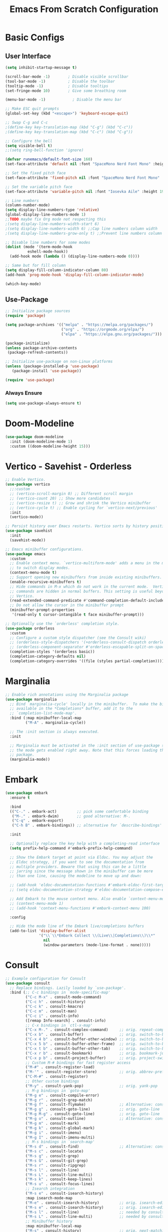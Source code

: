 #+title: Emacs From Scratch Configuration
#+PROPERTY: header-args:emacs-lisp :tangle ./init.el :mkdirp yes
* Basic Configs
** User Interface
#+begin_src emacs-lisp
  (setq inhibit-startup-message t)

  (scroll-bar-mode -1)        ; Disable visible scrollbar
  (tool-bar-mode -1)          ; Disable the toolbar
  (tooltip-mode -1)           ; Disable tooltips
  (set-fringe-mode 10)        ; Give some breathing room

  (menu-bar-mode -1)            ; Disable the menu bar

  ;; Make ESC quit prompts
  (global-set-key (kbd "<escape>") 'keyboard-escape-quit)

  ;; Swap C-g and C-c
  ;(define-key key-translation-map (kbd "C-g") (kbd "C-c"))
  ;(define-key key-translation-map (kbd "C-c") (kbd "C-g"))

  ;; Configure the bell
  (setq visible-bell t)
  ;;(setq ring-bell-function 'ignore)

  (defvar runemacs/default-font-size 160)
  (set-face-attribute 'default nil :font "SpaceMono Nerd Font Mono" :height runemacs/default-font-size)

  ;; Set the fixed pitch face
  (set-face-attribute 'fixed-pitch nil :font "SpaceMono Nerd Font Mono" :height 160)

  ;; Set the variable pitch face
  (set-face-attribute 'variable-pitch nil :font "Iosevka Aile" :height 195 :weight 'regular)

  ;; Line numbers
  (column-number-mode)
  (setq display-line-numbers-type 'relative)
  (global-display-line-numbers-mode 1)
  ;;TODO maybe fix Org mode not respecting this
  ;(setq display-line-numbers-width-start 6)
  ;(setq display-line-numbers-width 6) ;;Cap line numbers column width
  ;(setq display-line-numbers-grow-only t) ;;Prevent line numbers column from shrinking down

  ;; Disable line numbers for some modes
  (dolist (mode '(term-mode-hook
    		eshell-mode-hook))
    (add-hook mode (lambda () (display-line-numbers-mode 0))))

  ;; Same but for fill column
  (setq display-fill-column-indicator-column 80)
  (add-hook 'prog-mode-hook 'display-fill-column-indicator-mode)

  (which-key-mode)
#+end_src

** Use-Package
#+begin_src emacs-lisp
;; Initialize package sources
(require 'package)

(setq package-archives '(("melpa" . "https://melpa.org/packages/")
                         ("org" . "https://orgmode.org/elpa/")
                         ("elpa" . "https://elpa.gnu.org/packages/")))

(package-initialize)
(unless package-archive-contents
 (package-refresh-contents))

;; Initialize use-package on non-Linux platforms
(unless (package-installed-p 'use-package)
   (package-install 'use-package))

(require 'use-package)
#+end_src

*** Always Ensure
#+begin_src emacs-lisp
(setq use-package-always-ensure t)
#+end_src

* Doom-Modeline 
#+begin_src emacs-lisp
(use-package doom-modeline
  :init (doom-modeline-mode 1)
  :custom ((doom-modeline-height 15)))
#+end_src

* Vertico - Savehist - Orderless
#+begin_src emacs-lisp
;; Enable Vertico.
(use-package vertico
  ;;:custom
  ;; (vertico-scroll-margin 0) ;; Different scroll margin
  ;; (vertico-count 20) ;; Show more candidates
  ;; (vertico-resize t) ;; Grow and shrink the Vertico minibuffer
  ;; (vertico-cycle t) ;; Enable cycling for `vertico-next/previous'
  :init
  (vertico-mode))

;; Persist history over Emacs restarts. Vertico sorts by history position.
(use-package savehist
  :init
  (savehist-mode))

;; Emacs minibuffer configurations.
(use-package emacs
  :custom
  ;; Enable context menu. `vertico-multiform-mode' adds a menu in the minibuffer
  ;; to switch display modes.
  (context-menu-mode t)
  ;; Support opening new minibuffers from inside existing minibuffers.
  (enable-recursive-minibuffers t)
  ;; Hide commands in M-x which do not work in the current mode.  Vertico
  ;; commands are hidden in normal buffers. This setting is useful beyond
  ;; Vertico.
  (read-extended-command-predicate #'command-completion-default-include-p)
  ;; Do not allow the cursor in the minibuffer prompt
  (minibuffer-prompt-properties
   '(read-only t cursor-intangible t face minibuffer-prompt)))

;; Optionally use the `orderless' completion style.
(use-package orderless
  :custom
  ;; Configure a custom style dispatcher (see the Consult wiki)
  ;; (orderless-style-dispatchers '(+orderless-consult-dispatch orderless-affix-dispatch))
  ;; (orderless-component-separator #'orderless-escapable-split-on-space)
  (completion-styles '(orderless basic))
  (completion-category-defaults nil)
  (completion-category-overrides '((file (styles partial-completion)))))
#+end_src

* Marginalia
#+begin_src emacs-lisp
;; Enable rich annotations using the Marginalia package
(use-package marginalia
  ;; Bind `marginalia-cycle' locally in the minibuffer.  To make the binding
  ;; available in the *Completions* buffer, add it to the
  ;; `completion-list-mode-map'.
  :bind (:map minibuffer-local-map
         ("M-A" . marginalia-cycle))

  ;; The :init section is always executed.
  :init

  ;; Marginalia must be activated in the :init section of use-package such that
  ;; the mode gets enabled right away. Note that this forces loading the
  ;; package.
  (marginalia-mode))
#+end_src

* Embark
#+begin_src emacs-lisp
(use-package embark
  :ensure t

  :bind
  (("C-." . embark-act)         ;; pick some comfortable binding
   ("M-." . embark-dwim)        ;; good alternative: M-.
   ("C-q" . embark-export)
   ("C-h B" . embark-bindings)) ;; alternative for `describe-bindings'

  :init

  ;; Optionally replace the key help with a completing-read interface
  (setq prefix-help-command #'embark-prefix-help-command)

  ;; Show the Embark target at point via Eldoc. You may adjust the
  ;; Eldoc strategy, if you want to see the documentation from
  ;; multiple providers. Beware that using this can be a little
  ;; jarring since the message shown in the minibuffer can be more
  ;; than one line, causing the modeline to move up and down:

  ;; (add-hook 'eldoc-documentation-functions #'embark-eldoc-first-target)
  ;; (setq eldoc-documentation-strategy #'eldoc-documentation-compose-eagerly)

  ;; Add Embark to the mouse context menu. Also enable `context-menu-mode'.
  ;; (context-menu-mode 1)
  ;; (add-hook 'context-menu-functions #'embark-context-menu 100)

  :config

  ;; Hide the mode line of the Embark live/completions buffers
  (add-to-list 'display-buffer-alist
               '("\\`\\*Embark Collect \\(Live\\|Completions\\)\\*"
                 nil
                 (window-parameters (mode-line-format . none)))))
#+end_src

* Consult
#+begin_src emacs-lisp
;; Example configuration for Consult
(use-package consult
  ;; Replace bindings. Lazily loaded by `use-package'.
  :bind (;; C-c bindings in `mode-specific-map'
         ("C-c M-x" . consult-mode-command)
         ("C-c h" . consult-history)
         ("C-c k" . consult-kmacro)
         ("C-c m" . consult-man)
         ("C-c i" . consult-info)
         ([remap Info-search] . consult-info)
         ;; C-x bindings in `ctl-x-map'
         ("C-x M-." . consult-complex-command)     ;; orig. repeat-complex-command
         ("C-x b" . consult-buffer)                ;; orig. switch-to-buffer
         ("C-x 4 b" . consult-buffer-other-window) ;; orig. switch-to-buffer-other-window
         ("C-x 5 b" . consult-buffer-other-frame)  ;; orig. switch-to-buffer-other-frame
         ("C-x t b" . consult-buffer-other-tab)    ;; orig. switch-to-buffer-other-tab
         ("C-x r b" . consult-bookmark)            ;; orig. bookmark-jump
         ("C-x p b" . consult-project-buffer)      ;; orig. project-switch-to-buffer
         ;; Custom M-# bindings for fast register access
         ("M-#" . consult-register-load)
         ("M-'" . consult-register-store)          ;; orig. abbrev-prefix-mark (unrelated)
         ("C-M-#" . consult-register)
         ;; Other custom bindings
         ("M-y" . consult-yank-pop)                ;; orig. yank-pop
         ;; M-g bindings in `goto-map'
         ("M-g e" . consult-compile-error)
         ("M-g r" . consult-grep-match)
         ("M-g f" . consult-flymake)               ;; Alternative: consult-flycheck
         ("M-g g" . consult-goto-line)             ;; orig. goto-line
         ("M-g M-g" . consult-goto-line)           ;; orig. goto-line
         ("M-g o" . consult-outline)               ;; Alternative: consult-org-heading
         ("M-g m" . consult-mark)
         ("M-g k" . consult-global-mark)
         ("M-g i" . consult-imenu)
         ("M-g I" . consult-imenu-multi)
         ;; M-s bindings in `search-map'
         ("M-s d" . consult-find)                  ;; Alternative: consult-fd
         ("M-s c" . consult-locate)
         ("M-s g" . consult-grep)
         ("M-s G" . consult-git-grep)
         ("M-s r" . consult-ripgrep)
         ("M-s l" . consult-line)
         ("M-s L" . consult-line-multi)
         ("M-s k" . consult-keep-lines)
         ("M-s u" . consult-focus-lines)
         ;; Isearch integration
         ("M-s e" . consult-isearch-history)
         :map isearch-mode-map
         ("M-e" . consult-isearch-history)         ;; orig. isearch-edit-string
         ("M-s e" . consult-isearch-history)       ;; orig. isearch-edit-string
         ("M-s l" . consult-line)                  ;; needed by consult-line to detect isearch
         ("M-s L" . consult-line-multi)            ;; needed by consult-line to detect isearch
         ;; Minibuffer history
         :map minibuffer-local-map
         ("M-s" . consult-history)                 ;; orig. next-matching-history-element
         ("M-r" . consult-history))                ;; orig. previous-matching-history-element

  ;; Enable automatic preview at point in the *Completions* buffer. This is
  ;; relevant when you use the default completion UI.
  :hook (completion-list-mode . consult-preview-at-point-mode)

  ;; The :init configuration is always executed (Not lazy)
  :init

  ;; Tweak the register preview for `consult-register-load',
  ;; `consult-register-store' and the built-in commands.  This improves the
  ;; register formatting, adds thin separator lines, register sorting and hides
  ;; the window mode line.
  (advice-add #'register-preview :override #'consult-register-window)
  (setq register-preview-delay 0.5)

  ;; Use Consult to select xref locations with preview
  (setq xref-show-xrefs-function #'consult-xref
        xref-show-definitions-function #'consult-xref)

  ;; Configure other variables and modes in the :config section,
  ;; after lazily loading the package.
  :config

  ;; Optionally configure preview. The default value
  ;; is 'any, such that any key triggers the preview.
  ;; (setq consult-preview-key 'any)
  ;; (setq consult-preview-key "M-.")
  ;; (setq consult-preview-key '("S-<down>" "S-<up>"))
  ;; For some commands and buffer sources it is useful to configure the
  ;; :preview-key on a per-command basis using the `consult-customize' macro.
  (consult-customize
   consult-theme :preview-key '(:debounce 0.2 any)
   consult-ripgrep consult-git-grep consult-grep consult-man
   consult-bookmark consult-recent-file consult-xref
   consult--source-bookmark consult--source-file-register
   consult--source-recent-file consult--source-project-recent-file
   ;; :preview-key "M-."
   :preview-key '(:debounce 0.4 any))

  ;; Optionally configure the narrowing key.
  ;; Both < and C-+ work reasonably well.
  (setq consult-narrow-key "<") ;; "C-+"

  ;; Optionally make narrowing help available in the minibuffer.
  ;; You may want to use `embark-prefix-help-command' or which-key instead.
  ;; (keymap-set consult-narrow-map (concat consult-narrow-key " ?") #'consult-narrow-help)
  )
#+end_src

* Embark-Consult
#+begin_src emacs-lisp
(use-package embark-consult
  :ensure t ; only need to install it, embark loads it after consult if found
  :after (embark consult)
  :hook
  (embark-collect-mode . consult-preview-at-point-mode))
#+end_src

* Helpful
#+begin_src emacs-lisp
(use-package helpful
  :bind (("C-h f" . helpful-callable)
	 ("C-h v" . helpful-variable)
	 ("C-h k" . helpful-key)
	 ("C-h x" . helpful-command)
	 ("C-h F" . helpful-function)
	 ("C-h C-." . helpful-at-point)) )
#+end_src

* Rainbow-delimeters
#+begin_src emacs-lisp
  (use-package rainbow-delimiters
    :hook (emacs-lisp-mode scheme-mode lisp-mode))

 ;; Alternate way to achieve this
  ;(dolist (mode '(emacs-lisp-mode-hook
  ;		scheme-mode-hook
  ;		lisp-mode-hook))
  ;  (add-hook mode #'rainbow-delimiters-mode))
  ;(add-hook 'prog-mode-hook #'rainbow-delimiters-mode)
#+end_src

* Evil
** Core
#+begin_src emacs-lisp
  (use-package evil
    :init
    					; (setq evil-want-integration t) ; Not sure if deprecated.
    (setq evil-want-keybinding nil) ; Remove some evil keybinds in other modes which according to system crafters "aren't consistent". TODO: Look into this.
    					; (setq evil-want-C-i-jump nil) ; Remove vim C-i in edit mode functionality
    (setq evil-want-C-u-scroll t)
    					; (setq evil-want-C-u-delete t) ; Whether C-u should delete indent in insert mode.
    :config
    (evil-set-undo-system 'undo-tree)
    (evil-mode)
    					; (define-key evil-insert-state-map (kbd "C-h") 'evil-delete-backward-char-and-join) ; Preserve emacs C-h to backspace

    ;; Make screen recenter after jump
    (defun my/evil-scroll-down ()
      (interactive)
      (evil-scroll-down nil)
      (evil-scroll-line-to-center nil))
    (defun my/evil-scroll-up ()
      (interactive)
      (evil-scroll-up nil)
      (evil-scroll-line-to-center nil))
    (defun my/evil-search-next ()
      (interactive)
      (evil-search-next)
      (evil-scroll-line-to-center nil))
    (defun my/evil-search-previous ()
      (interactive)
      (evil-search-previous)
      (evil-scroll-line-to-center nil))
    (defun my/evil-move-line-down ()
      (interactive)
      (evil-ex-execute "'<,'>m '>+1")
      (evil-indent-line (point-at-bol) (point-at-eol))
      (evil-visual-line))
    (defun my/evil-move-line-up ()
      (interactive)
      (evil-ex-execute "'<,'>m '<-2")
      (evil-indent-line (point-at-bol) (point-at-eol))
      (evil-visual-line))
    (defun my/evil-append-next-line ()
      (interactive)
      ;;122 is ASCII for 'z'
      (evil-set-marker 122)
      (evil-join (point-at-bol) (point-at-eol 1))
      (evil-goto-mark 122))

    (evil-define-key '(normal visual) 'global (kbd "C-d") 'my/evil-scroll-down)
    (evil-define-key '(normal visual) 'global (kbd "C-u") 'my/evil-scroll-up)
    (evil-define-key '(normal visual) 'global (kbd "n") 'my/evil-search-next)
    (evil-define-key '(normal visual) 'global (kbd "N") 'my/evil-search-previous)
    (evil-define-key 'visual 'global (kbd "K") 'my/evil-move-line-up)
    (evil-define-key 'visual 'global (kbd "J") 'my/evil-move-line-down)
    (evil-define-key 'normal 'global (kbd "J") 'my/evil-append-next-line)

    ;; Set return in normal state to do default action on object
    (evil-define-key 'normal 'global (kbd "RET") 'embark-dwim)

    					;Alternate method
    					;(define-key evil-normal-state-map (kbd "C-d") #'my/evil-scroll-down)
    					;(define-key evil-normal-state-map (kbd "C-u") #'my/evil-scroll-up)

    ;; Disabled for now as I like jumping with relative numbers between folds.
    					; J and K will go to the next "wrapped" line (i.e. the same line but wrapped because it is too long)
    (evil-global-set-key 'motion "j" 'evil-next-visual-line)
    (evil-global-set-key 'motion "k" 'evil-previous-visual-line)

    					; Make Control-g work like Control-c
    (define-key evil-insert-state-map (kbd "C-g") 'evil-normal-state))

  ;; Not sure what this does in system crafters' config
    					;(evil-set-initial-state 'messages-buffer-mode 'normal)
    					;(evil-set-initial-state 'dashboard-mode 'normal)

  ;; Remember on certain buffers you might want to start on emacs mode instead of evil mode. If you find any add them here.
#+end_src

** Evil-numbers
#+begin_src emacs-lisp
(use-package evil-numbers
  :after evil
  :config
  (define-key evil-normal-state-map (kbd "C-c +") 'evil-numbers/inc-at-pt)
  (define-key evil-normal-state-map (kbd "C-c -") 'evil-numbers/dec-at-pt)
  (define-key evil-visual-state-map (kbd "C-c +") 'evil-numbers/inc-at-pt)
  (define-key evil-visual-state-map (kbd "C-c -") 'evil-numbers/dec-at-pt)
  (define-key evil-normal-state-map (kbd "C-a") 'evil-numbers/inc-at-pt)
  ;(define-key evil-normal-state-map (kbd "C-x") 'evil-numbers/dec-at-pt)
  (define-key evil-visual-state-map (kbd "C-a") 'evil-numbers/inc-at-pt)
  ;(define-key evil-visual-state-map (kbd "C-x") 'evil-numbers/dec-at-pt)
  (define-key evil-normal-state-map (kbd "g +") 'evil-numbers/inc-at-pt-incremental)
  (define-key evil-normal-state-map (kbd "g -") 'evil-numbers/dec-at-pt-incremental)
  (define-key evil-visual-state-map (kbd "g +") 'evil-numbers/inc-at-pt-incremental)
  (define-key evil-visual-state-map (kbd "g -") 'evil-numbers/dec-at-pt-incremental)
  (define-key evil-normal-state-map (kbd "g C-a") 'evil-numbers/inc-at-pt-incremental)
  (define-key evil-normal-state-map (kbd "g C-x") 'evil-numbers/dec-at-pt-incremental)
  (define-key evil-visual-state-map (kbd "g C-x") 'evil-numbers/dec-at-pt-incremental)
  (define-key evil-visual-state-map (kbd "g C-a") 'evil-numbers/inc-at-pt-incremental)
)

; C-x ones are disabled for now as C-x is too important
#+end_src

** Evil-surround
#+begin_src emacs-lisp
(use-package evil-surround
  :after evil
  :config
  (global-evil-surround-mode 1))
#+end_src

** Evil-collection
#+begin_src emacs-lisp
(use-package evil-collection
  :after evil
  :config
  (evil-collection-init))
#+end_src

* TODO Projectile
Fix this:
- [ ] Don't use setq, use :custom
#+begin_src emacs-lisp
;; System crafters setup
;(use-package projectile
;  :diminish projectile-mode
;  :config (projectile-mode)
;  :custom ((projectile-completion-system 'embark))
;  :bind-keymap
;  ("C-c p" . projectile-command-map)
;  :init
;  ;; NOTE: Set this to the folder where you keep your Git repos!
;  (when (file-directory-p "~/Documents/Projects")
;    (setq projectile-project-search-path '("~/Documents/Projects")))
;  (setq projectile-switch-project-action #'projectile-dired))

(use-package projectile
  :ensure t
  :init
  (setq projectile-project-search-path '("~/Documents/Projects/" "~/.dotfiles" "~/Documents/org" "~/git"))
  :config
  (define-key projectile-mode-map (kbd "C-c C-p") 'projectile-command-map)
  (global-set-key (kbd "C-c p") 'projectile-command-map)
  (projectile-mode 1))
#+end_src

* Magit
#+begin_src emacs-lisp
(use-package magit)
#+end_src

* Org
** Systemcrafters font-setup
#+begin_src emacs-lisp
(defun efs/org-font-setup ()
  ;; Set faces for heading levels
  (dolist (face '((org-level-1 . 1.2)
                  (org-level-2 . 1.1)
                  (org-level-3 . 1.05)
                  (org-level-4 . 1.0)
                  (org-level-5 . 1.1)
                  (org-level-6 . 1.1)
                  (org-level-7 . 1.1)
                  (org-level-8 . 1.1)))
    (set-face-attribute (car face) nil :font "Iosevka Aile" :weight 'regular :height (cdr face)))

  ;; Ensure that anything that should be fixed-pitch in Org files appears that way
  (set-face-attribute 'org-block nil :foreground nil :inherit 'fixed-pitch)
  (set-face-attribute 'org-code nil   :inherit '(shadow fixed-pitch))
  (set-face-attribute 'org-table nil   :inherit '(shadow fixed-pitch))
  (set-face-attribute 'org-verbatim nil :inherit '(shadow fixed-pitch))
  (set-face-attribute 'org-special-keyword nil :inherit '(font-lock-comment-face fixed-pitch))
  (set-face-attribute 'org-meta-line nil :inherit '(font-lock-comment-face fixed-pitch))
  (set-face-attribute 'org-checkbox nil :inherit 'fixed-pitch))
#+end_src

** Alternative fixed-pitch font-setup
#+begin_src emacs-lisp :tangle no
(defun ale/org-font-setup ()
  ;; Set faces for heading levels
  (dolist (face '(org-level-1
                  org-level-2
                  org-level-3
                  org-level-4
                  org-level-5
                  org-level-6
                  org-level-7
                  org-level-8))
    (set-face-attribute face nil :inherit 'fixed-pitch))

  ;; Ensure that anything that should be fixed-pitch in Org files appears that way
  (set-face-attribute 'org-block nil :foreground nil :inherit 'fixed-pitch)
  (set-face-attribute 'org-code nil   :inherit '(shadow fixed-pitch))
  (set-face-attribute 'org-table nil   :inherit '(shadow fixed-pitch))
  (set-face-attribute 'org-verbatim nil :inherit '(shadow fixed-pitch))
  (set-face-attribute 'org-special-keyword nil :inherit '(font-lock-comment-face fixed-pitch))
  (set-face-attribute 'org-meta-line nil :inherit '(font-lock-comment-face fixed-pitch))
  (set-face-attribute 'org-checkbox nil :inherit 'fixed-pitch))
#+end_src

** Core + Agenda
#+begin_src emacs-lisp
    (use-package org
      :hook ((org-mode . variable-pitch-mode)
    	 ;(org-mode . visual-line-mode)) ;; make text wrap underneath visually
    	 (org-mode . auto-fill-mode)) ;; make text actually wrap underneath
      :bind
      (("C-c j" . org-capture)) ;; alternative for `describe-bindings'
      :custom
      (org-clock-sound "~/Downloads/bell.wav")
      (org-ellipsis " ▾")
      (org-startup-indented t)
      (org-startup-with-inline-images t)
      (org-startup-with-latex-preview t)
      (org-hide-emphasis-markers t)
      (org-read-date-force-compatible-dates nil)
      (org-agenda-files
        '("~/Documents/org/Agenda.org"
         "~/Documents/org/Journal.org"
         "~/Documents/org/Tasks.org"
         "~/Documents/org/Archive.org"
         "~/Documents/org/Habits.org"
         "~/Documents/org/Birthdays.org"))
      (org-agenda-start-with-log-mode t)
      (org-log-done 'time)
      (org-log-into-drawer t)
      (org-habit-graph-column 60)
      (org-todo-keywords
        '((sequence "TODO(t)" "NEXT(n)" "|" "DONE(d!)")
          (sequence "BACKLOG(b)" "PLAN(p)" "READY(r)" "ACTIVE(a)" "REVIEW(v)" "WAIT(w@/!)" "HOLD(h)" "|" "COMPLETED(c)" "CANC(k@)")))
      (org-refile-targets
        '(("Archive.org" :maxlevel . 1)
          ("Tasks.org" :maxlevel . 1)))
      (org-tag-alist
    	 '((:startgroup)
    	   ; Put mutually exclusive tags here
    	   ("unnegotiable" . ?u)
    	   ("somewhatoptional" . ?O)
    	   ("optional" . ?o)
    	   (:endgroup)
    	   (:startgroup)
    	   ("maxprio" . ?m)
    	   ("canwait" . ?c)
    	   ("noprio" . ?N)
    	   (:endgroup)
    	   ("@errand" . ?E)
    	   ("@home" . ?H)
    	   ("@work" . ?W)
    	   ("agenda" . ?a)
    	   ("emacs" . ?e)
    	   ("planning" . ?p)
    	   ("batch" . ?b)
    	   ("note" . ?n)
    	   ("idea" . ?i)))
      ;; Configure custom agenda views
      (org-agenda-custom-commands
    	 '(("d" "Dashboard"
    	    ((agenda "" ((org-deadline-warning-days 7)))
    	     (todo "NEXT"
    		   ((org-agenda-overriding-header "Next Tasks")))
    	     (tags-todo "agenda/ACTIVE" ((org-agenda-overriding-header "Active Projects")))))

    	   ("n" "Next Tasks"
    	    ((todo "NEXT"
    		   ((org-agenda-overriding-header "Next Tasks")))))

    	   ("W" "Work Tasks" tags-todo "+work-email")

    	   ;; Low-effort next actions
    	   ("e" tags-todo "+TODO=\"TODO\"+Effort<15&+Effort>0"
    	    ((org-agenda-overriding-header "Low Effort Tasks")
    	     (org-agenda-max-todos 20)
    	     (org-agenda-files org-agenda-files)))

    	   ("w" "Workflow Status"
    	    ((todo "WAIT"
    		   ((org-agenda-overriding-header "Waiting on External")
    		    (org-agenda-files org-agenda-files)))
    	     (todo "REVIEW"
    		   ((org-agenda-overriding-header "In Review")
    		    (org-agenda-files org-agenda-files)))
    	     (todo "PLAN"
    		   ((org-agenda-overriding-header "In Planning")
    		    (org-agenda-todo-list-sublevels nil)
    		    (org-agenda-files org-agenda-files)))
    	     (todo "BACKLOG"
    		   ((org-agenda-overriding-header "Project Backlog")
    		    (org-agenda-todo-list-sublevels nil)
    		    (org-agenda-files org-agenda-files)))
    	     (todo "READY"
    		   ((org-agenda-overriding-header "Ready for Work")
    		    (org-agenda-files org-agenda-files)))
    	     (todo "ACTIVE"
    		   ((org-agenda-overriding-header "Active Projects")
    		    (org-agenda-files org-agenda-files)))
    	     (todo "COMPLETED"
    		   ((org-agenda-overriding-header "Completed Projects")
    		    (org-agenda-files org-agenda-files)))
    	     (todo "CANC"
    		   ((org-agenda-overriding-header "Cancelled Projects")
    		    (org-agenda-files org-agenda-files)))))))
      (org-capture-templates
        `(("t" "Tasks / Projects")
          ("tt" "Task" entry (file+olp "~/Documents/org/Tasks.org" "Inbox")
               "* TODO %?\n  %U\n %i" :empty-lines 1)
          ("tr" "Task with ref" entry (file+olp "~/Documents/org/Tasks.org" "Inbox")
               "* TODO %?\n  %U\n  %a\n  %i" :empty-lines 1)

          ("j" "Journal Entries")
          ("jj" "Journal" entry
               (file+olp+datetree "~/Documents/org/Journal.org")
               "\n* %<%I:%M %p> - Journal :journal:\n\n%?\n\n"
               ;; ,(dw/read-file-as-string "~/Notes/Templates/Daily.org")
               :clock-in :clock-resume
               :empty-lines 1)
          ("jr" "Journal with ref" entry
               (file+olp+datetree "~/Documents/org/Journal.org")
               "* %<%I:%M %p> - %a :journal:reflink:\n\n%?\n\n"
               :clock-in :clock-resume
               :empty-lines 1)
          ("jm" "Musing" entry
               (file+olp+datetree "~/Documents/org/Journal.org")
               "\n* %<%I:%M %p> - Journal :musing:\n\n%?\n\n"
               ;; ,(dw/read-file-as-string "~/Notes/Templates/Daily.org")
               :clock-in :clock-resume
               :empty-lines 1)

          ("w" "Workflows")
          ("we" "Checking Email" entry (file+olp+datetree "~/Documents/org/Journal.org")
               "* Checking Email :email:\n\n%?" :clock-in :clock-resume :empty-lines 1)
          
          ("h" "Habits")
          ("hd" "Add Habit - Daily" entry (file "~/Documents/org/Habits.org")
               "* TODO %? :habit:\nSCHEDULED: %(org-insert-time-stamp nil nil nil nil nil \" +1d\")\n:PROPERTIES:\n:STYLE:    habit\n:END:" :empty-lines 0)

          ("m" "Metrics Capture")
          ("mw" "Weight" table-line (file+headline "~/Documents/org/Metrics.org" "Weight")
           "| %U | %^{Weight} | %^{Notes} |" :kill-buffer t)))
      :config
      (require 'org-habit)
      (setopt display-line-numbers-width-start t)
      (add-to-list 'org-modules 'org-habit)
      ;; Save Org buffers after refiling!
      ;(add-advice 'org-refile :after 'org-save-all-org-buffers)
      (efs/org-font-setup))
#+end_src

** Org-bullets
#+begin_src emacs-lisp
(use-package org-bullets
  :after org
  :hook org-mode)
#+end_src

** Visual-fill-column
This is the package that makes the org documents look "centered" like Word.
#+begin_src emacs-lisp 
  (use-package visual-fill-column
    :custom
    (visual-fill-column-width 100)
    (visual-fill-column-center-text t)
    :hook org-mode)

(use-package mixed-pitch
  :hook
  ;; If you want it in all text modes:
  (text-mode . mixed-pitch-mode))
#+end_src

** Babel
#+begin_src emacs-lisp
(require 'org-tempo)

(add-to-list 'org-structure-template-alist '("sh" . "src shell"))
(add-to-list 'org-structure-template-alist '("el" . "src emacs-lisp"))
(add-to-list 'org-structure-template-alist '("py" . "src python"))

(org-babel-do-load-languages
  'org-babel-load-languages
  '((emacs-lisp . t)
    (python . t)))

(push '("conf-unix" . conf-unix) org-src-lang-modes)
#+end_src

** TODO Pomodoro function
#+begin_src emacs-lisp :tangle no
(defun my/pomodoro (pomodoros break?)
  (interactive "p")
  (if (> pomodoros 0)
      (begin
       (if break?
	   (org-timer-set-timer 5)
	   (org-timer-set-timer 25))
       (my/pomodoro (- pomodoros 1) t) ))
#+end_src

** REVIEW Template capture keybind
Not sure if redundant
#+begin_src emacs-lisp
;;Org capture keybind
(define-key global-map (kbd "C-c j")
    (lambda () (interactive) (org-capture nil nil)))
#+end_src

* Undo-tree
#+begin_src emacs-lisp
(use-package undo-tree
  :custom
  (undo-tree-enable-undo-in-region t))
(global-undo-tree-mode 1)
#+end_src

** Compress undo history files with zstd
#+begin_src emacs-lisp
(defadvice undo-tree-make-history-save-file-name
    (after undo-tree activate)
  (setq ad-return-value (concat ad-return-value ".zst")))
#+end_src

* Ripgrep
#+begin_src emacs-lisp
(use-package rg)
#+end_src

* Ag
#+begin_src emacs-lisp
(use-package ag)
#+end_src

* General.el
#+begin_src emacs-lisp
(use-package general
  :config
  (general-create-definer rune/leader-keys
    :keymaps '(normal insert visual emacs)
    :prefix "SPC"
    :global-prefix "C-SPC")
  (rune/leader-keys
    "t" '(:ignore t :which-key "toggles")
    "tt" '(load-theme :which-key "choose theme")
  )
)
#+end_src

* Hydra
#+begin_src emacs-lisp
(use-package hydra)
#+end_src

** Text-scale example
#+begin_src emacs-lisp
(defhydra hydra-text-scale ()
	  "scale text"
	  ("j" text-scale-increase "in")
	  ("k" text-scale-decrease "out")
	  ("q" nil "finished" :exit t))

(rune/leader-keys
  "ts" '(hydra-text-scale/body :which-key "scale text"))
#+end_src


* TODO Paste from kill-ring buffer 0
#+begin_src emacs-lisp :tangle no
(defun my/paste ()
  (interactive)
  (evil-paste-from-register "\""))
#+end_src

* Spacemacs-like space leader functionality using general.el
#+begin_src emacs-lisp
  (defun my/replace-word ()
    (interactive)
    (let ((replace-string (concat "%s/"
  		   (thing-at-point 'word 'no-properties)
  		   "//gI")))
      (minibuffer-with-setup-hook
  	(lambda ()
  	  (backward-char 3))
        (evil-ex replace-string))) )

  (rune/leader-keys
    "b" '(:ignore t :which-key "buffer")
    "b i" '(ibuffer :which-key "buffer edit")
    "b s" '(consult-buffer :which-key "buffer switch")
    "b k" '(kill-buffer :which-key "buffer kill")

    ;; File browsing / Embark
    "." '(find-file :which-key "find-file")
    "C-." '(embark-act :which-key "embark act")
    "M-." '(embark-dwim :which-key "embark at point")
    "," '(consult-recent-file :which-key "recent-file")
    "e" '(:ignore t :which-key "embark")
    "e ." '(embark-dwim :which-key "embark at point")
    "e e" '(embark-act :which-key "embark")
    "e b" '(embark-bindings :which-key "embark bindings")

    ;; Don't know what to call these
    "p v" '(dired-jump :which-key "Vim Ex")
    "p p" '(my/paste :which-key "Paste from register 0")
    "s" '(my/replace-word :which-key "Find and replace all instances of word under cursor")
    ;; Quickfix
    "j" '(next-error :which-key "Cfix next")
    "k" '(previous-error :which-key "Cfix previous")
    
    ;; Evil-numbers
    ;"C-a" '(evil-numbers/inc-at-pt :which-key "Increase number(s)") ; redundant with evil-numbers config
    "C-x" '(evil-numbers/dec-at-pt :which-key "Decrease number(s)")
    "+" '(evil-numbers/inc-at-pt :which-key "Increase number(s)")
    "-" '(evil-numbers/dec-at-pt :which-key "Decrease number(s)")

    ;; Magit
    "g" '(:ignore t :which-key "Magit")
    "g s" '(magit-status :which-key "Magit status")

    ;; Undo-tree
    "u" '(undo-tree-visualize :which-key "Undo tree")

    ;; Windows
    "w" '(:ignore t :which-key "windows")

    "w l" '(evil-window-right :which-key "Move to the window on the right")
    "w h" '(evil-window-left :which-key "Move to the window on the left")
    "w k" '(evil-window-up :which-key "Move to the window above")
    "w j" '(evil-window-down :which-key "Move to the window below")
    "w <right>" '(evil-window-right :which-key "Move to the window on the right")
    "w <left>" '(evil-window-left :which-key "Move to the window on the left")
    "w <up>" '(evil-window-up :which-key "Move to the window above")
    "w <down>" '(evil-window-down :which-key "Move to the window below")
    "w C-l" '(evil-window-right :which-key "Move to the window on the right")
    "w C-h" '(evil-window-left :which-key "Move to the window on the left")
    "w C-k" '(evil-window-up :which-key "Move to the window above")
    "w C-j" '(evil-window-down :which-key "Move to the window below")
    "w C-<right>" '(evil-window-right :which-key "Move to the window on the right")
    "w C-<left>" '(evil-window-left :which-key "Move to the window on the left")
    "w C-<up>" '(evil-window-up :which-key "Move to the window above")
    "w C-<down>" '(evil-window-down :which-key "Move to the window below")

    "w s" '(evil-window-split :which-key "Split window (Horizontally)")
    "w C-s" '(evil-window-split :which-key "Split window (Horizontally)")
    "w C-S-s" '(evil-window-split :which-key "Split window (Horizontally)")
    "w v" '(evil-window-vsplit :which-key "Split window (Vertically)")
    "w C-v" '(evil-window-vsplit :which-key "Split window (Vertically)")
    "w C-S-v" '(evil-window-vsplit :which-key "Split window (Vertically)")
    "w n" '(evil-window-new :which-key "New window")
    "w C-n" '(evil-window-new :which-key "New window")
    "w x" '(evil-window-exchange :which-key "Exchange windows")
    "w C-x" '(evil-window-exchange :which-key "Exchange windows")
    "w c" '(evil-window-delete :which-key "Delete window")
    "w C-c" '(evil-window-delete :which-key "Delete window")
    "w f" '(ffap-other-window :which-key "Open file under cursor in another window")
    "w C-f" '(ffap-other-window :which-key "Open file under cursor in another window")
    "w o" '(evil-window-delete :which-key "Delete other windows")
    "w C-o" '(evil-window-delete :which-key "Delete other windows")
    "w p" '(evil-window-mru :which-key "MRU")
    "w C-p" '(evil-window-mru :which-key "MRU")

    "w w" '(evil-window-next :which-key "Next window")
    "w W" '(evil-window-prev :which-key "Previous window")
    "w C-w" '(evil-window-next :which-key "Next window")
    "w C-S-w" '(evil-window-prev :which-key "Previous window")
    "w r" '(evil-window-rotate-downwards :which-key "Rotate window down")
    "w R" '(evil-window-rotate-upwards :which-key "Rotate window up")
    "w C-r" '(evil-window-rotate-downwards :which-key "Rotate window down")
    "w C-S-r" '(evil-window-rotate-upwards :which-key "Rotate window up")
    "w t" '(evil-window-top-left :which-key "Top left window")
    "w T" '(tab-window-detach :which-key "Tab window detach")
    "w C-t" '(evil-window-top-left :which-key "Top left window")
    "w b" '(evil-window-bottom-right :which-key "Bottom right window")
    "w C-b" '(evil-window-bottom-right :which-key "Bottom right window")
    "w _" '(evil-window-set-height :which-key "Set height")
    "w C-_" '(evil-window-set-height :which-key "Set height")
    "w |" '(evil-window-set-width :which-key "Set width")

    "w g t" '(evil-tab-next :which-key "Switch to next tab")
    "w g T" '(tab-bar-switch-to-prev-tab :which-key "Switch to previous tab")

    "w =" '(balance-windows :which-key "Balance windows")
    "w C-=" '(balance-windows :which-key "Balance windows")
    "w +" '(evil-window-increase-height :which-key "Increase height")
    "w -" '(evil-window-decrease-height :which-key "Decrease height")
    "w <" '(evil-window-increase-width :which-key "Increase width")
    "w >" '(evil-window-decrease-width :which-key "Decrease width")
    "w 0" '(evil-window-digit-argument :which-key "evil-window-digit-argument")
    "w 1" '(evil-window-digit-argument :which-key "evil-window-digit-argument")
    "w 2" '(evil-window-digit-argument :which-key "evil-window-digit-argument")
    "w 3" '(evil-window-digit-argument :which-key "evil-window-digit-argument")
    "w 4" '(evil-window-digit-argument :which-key "evil-window-digit-argument")
    "w 5" '(evil-window-digit-argument :which-key "evil-window-digit-argument")
    "w 6" '(evil-window-digit-argument :which-key "evil-window-digit-argument")
    "w 7" '(evil-window-digit-argument :which-key "evil-window-digit-argument")
    "w 8" '(evil-window-digit-argument :which-key "evil-window-digit-argument"g)
    "w 9" '(evil-window-digit-argument :which-key "evil-window-digit-argument")
    "w :" '(evil-ex :which-key "Ex")

    "w L" '(evil-window-move-far-right :which-key "Move window to far right")
    "w H" '(evil-window-move-far-left :which-key "Move window to far left")
    "w K" '(evil-window-move-very-top :which-key "Move window to very top")
    "w J" '(evil-window-move-very-bottom :which-key "Move window to very bottom")
    "w C-S-l" '(evil-window-move-far-right :which-key "Move window to far right")
    "w C-S-h" '(evil-window-move-far-left :which-key "Move window to far left")
    "w C-S-k" '(evil-window-move-very-top :which-key "Move window to very top")
    "w C-S-j" '(evil-window-move-very-bottom :which-key "Move window to very bottom")
  )
#+end_src

* Recent files mode
#+begin_src emacs-lisp
(recentf-mode)
#+end_src

* Theme
** Doom-themes
#+begin_src emacs-lisp
(use-package doom-themes
  :custom
  ;; Global settings (defaults)
  (doom-themes-enable-bold t)   ; if nil, bold is universally disabled
  (doom-themes-enable-italic t) ; if nil, italics is universally disabled
  ;; for treemacs users
  (doom-themes-treemacs-theme "doom-atom") ; use "doom-colors" for less minimal icon theme
  :config
  (load-theme 'doom-gruvbox t)

  ;; Enable flashing mode-line on errors
  (doom-themes-visual-bell-config)
  ;; Enable custom neotree theme (nerd-icons must be installed!)
  (doom-themes-neotree-config)
  ;; or for treemacs users
  (doom-themes-treemacs-config)
  ;; Corrects (and improves) org-mode's native fontification.
  (doom-themes-org-config))
#+end_src

** Rosepine Theme
Requires the repository https://github.com/konrad1977/pinerose-emacs to be downloaded or at least linked to at the load path.
#+begin_src emacs-lisp :tangle no
(use-package autothemer)
(use-package cl-lib)
(add-to-list 'load-path "~/.config/emacs/packages.d/rose-pine-theme")
(require 'rose-pine-theme)
#+end_src

To use this simply remove ":tangle no" and might wanna add it to doom-themes instead

** Modus-themes
#+begin_src emacs-lisp :tangle no
(use-package modus-themes
  :ensure t
  :demand t
  :init
  ;; Starting with version 5.0.0 of the `modus-themes', other packages
  ;; can be built on top to provide their own "Modus" derivatives.
  ;; For example, this is what I do with my `ef-themes' and
  ;; `standard-themes' (starting with versions 2.0.0 and 3.0.0,
  ;; respectively).
  ;;
  ;; The `modus-themes-include-derivatives-mode' makes all Modus
  ;; commands that act on a theme consider all such derivatives, if
  ;; their respective packages are available and have been loaded.
  ;;
  ;; Note that those packages can even completely take over from the
  ;; Modus themes such that, for example, `modus-themes-rotate' only
  ;; goes through the Ef themes (to this end, the Ef themes provide
  ;; the `ef-themes-take-over-modus-themes-mode' and the Standard
  ;; themes have the `standard-themes-take-over-modus-themes-mode'
  ;; equivalent).
  ;;
  ;; If you only care about the Modus themes, then (i) you do not need
  ;; to enable the `modus-themes-include-derivatives-mode' and (ii) do
  ;; not install and activate those other theme packages.
  (modus-themes-include-derivatives-mode 1)
  :bind
  (("<f5>" . modus-themes-rotate)
   ("C-<f5>" . modus-themes-select)
   ("M-<f5>" . modus-themes-load-random))
  :config
  ;; Your customizations here:
  (setq modus-themes-custom-auto-reload nil
        modus-themes-to-toggle '(modus-operandi modus-vivendi)
        modus-themes-to-rotate modus-themes-items
        modus-themes-mixed-fonts t
        modus-themes-variable-pitch-ui t
        modus-themes-italic-constructs t
        modus-themes-bold-constructs t
        modus-themes-completions '((t . (bold)))
        modus-themes-prompts '(bold)
        modus-themes-headings
        '((agenda-structure . (variable-pitch light 2.2))
          (agenda-date . (variable-pitch regular 1.3))
          (t . (regular 1.15))))

  (setq modus-themes-common-palette-overrides nil)

  ;; Finally, load your theme of choice (or a random one with
  ;; `modus-themes-load-random', `modus-themes-load-random-dark',
  ;; `modus-themes-load-random-light').
  (modus-themes-load-theme 'modus-vivendi))
#+end_src

* Custom file
#+begin_src emacs-lisp
  (setq custom-file "~/.config/emacs/custom.el")
  (load custom-file)
#+end_src

;; Local Variables: 
;; eval: (add-hook 'after-save-hook (lambda ()(if (y-or-n-p "Reload?")(load-file user-init-file))) nil t) 
;; eval: (add-hook 'after-save-hook (lambda ()(if (y-or-n-p "Tangle?")(org-babel-tangle))) nil t) 
;; End:
